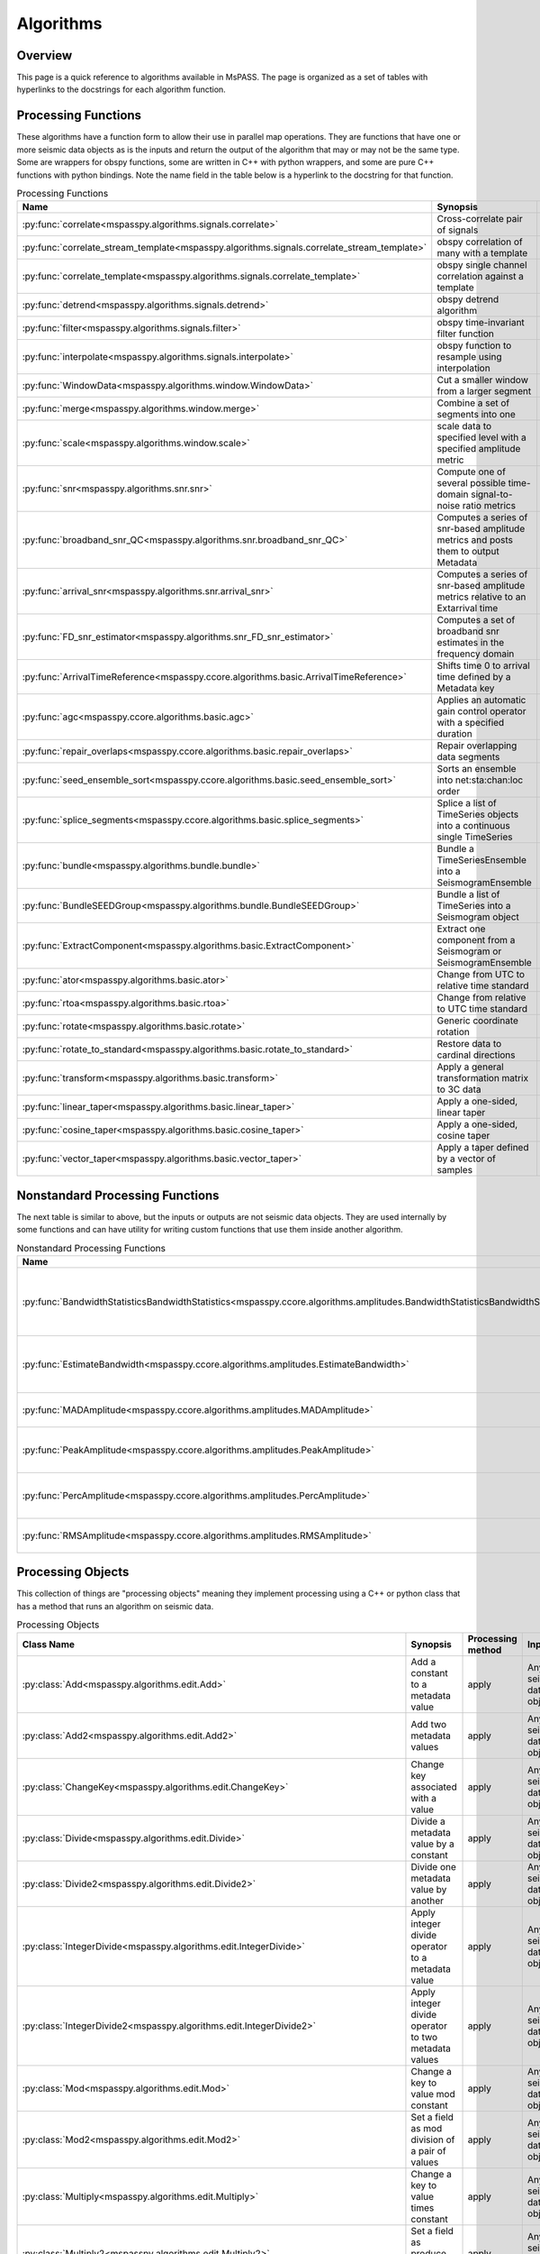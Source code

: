.. _algorithms:

Algorithms
===============================
Overview
-----------
This page is a quick reference to algorithms available in MsPASS.
The page is organized as a set of tables with hyperlinks to the docstrings
for each algorithm function.

Processing Functions
--------------------------
These algorithms have a function form to allow their use in parallel map
operations.   They are functions that have one or more seismic data
objects as is the inputs and return the output of the algorithm that
may or may not be the same type.   Some are wrappers
for obspy functions, some are written in C++ with python wrappers, and
some are pure C++ functions with python bindings.   Note the name field in the
table below is a hyperlink to the docstring for that function.

.. list-table:: Processing Functions
   :widths: 10 70 10 10
   :header-rows: 1

   * - Name
     - Synopsis
     - Inputs
     - Outputs
   * - :py:func:`correlate<mspasspy.algorithms.signals.correlate>`
     - Cross-correlate pair of signals
     - TimeSeries
     - TimeSeries
   * - :py:func:`correlate_stream_template<mspasspy.algorithms.signals.correlate_stream_template>`
     - obspy correlation of many with a template
     - TimeSeriesEnsemble(arg)),TimeSeries(arg1)
     - TimeSeriesEnsemble
   * - :py:func:`correlate_template<mspasspy.algorithms.signals.correlate_template>`
     - obspy single channel correlation against a template
     - TimeSeries
     - TimeSeries
   * - :py:func:`detrend<mspasspy.algorithms.signals.detrend>`
     - obspy detrend algorithm
     - TimeSeries
     - TimeSeries
   * - :py:func:`filter<mspasspy.algorithms.signals.filter>`
     - obspy time-invariant filter function
     - All
     - Same as input
   * - :py:func:`interpolate<mspasspy.algorithms.signals.interpolate>`
     - obspy function to resample using interpolation
     - TimeSeries
     - TimeSeries
   * - :py:func:`WindowData<mspasspy.algorithms.window.WindowData>`
     - Cut a smaller window from a larger segment
     - All
     - Same as input
   * - :py:func:`merge<mspasspy.algorithms.window.merge>`
     - Combine a set of segments into one
     - TimeSeriesEnsemble (member vector)
     - TimeSeries
   * - :py:func:`scale<mspasspy.algorithms.window.scale>`
     - scale data to specified level with a specified amplitude metric
     - Any
     - Same as input
   * - :py:func:`snr<mspasspy.algorithms.snr.snr>`
     - Compute one of several possible time-domain signal-to-noise ratio metrics
     - TimeSeries Seismogram
     - float
   * - :py:func:`broadband_snr_QC<mspasspy.algorithms.snr.broadband_snr_QC>`
     - Computes a series of snr-based amplitude metrics and posts them to output Metadata
     - TimeSeries or Seismogram
     - Same as input (Metadata altered)
   * - :py:func:`arrival_snr<mspasspy.algorithms.snr.arrival_snr>`
     - Computes a series of snr-based amplitude metrics relative to an Extarrival time
     - TimeSeries
     - TimeSeries (Metadata altered)
   * - :py:func:`FD_snr_estimator<mspasspy.algorithms.snr_FD_snr_estimator>`
     - Computes a set of broadband snr estimates in the frequency domain
     - TimeSeries
     - [dict,ErrorLogger]
   * - :py:func:`ArrivalTimeReference<mspasspy.ccore.algorithms.basic.ArrivalTimeReference>`
     - Shifts time 0 to arrival time defined by a Metadata key
     - Seismogram or SeismogramEnsemble
     - Same as input
   * - :py:func:`agc<mspasspy.ccore.algorithms.basic.agc>`
     - Applies an automatic gain control operator with a specified duration
     - Seismogram
     - TimeSeries of gains, Seismogram input altered in place
   * - :py:func:`repair_overlaps<mspasspy.ccore.algorithms.basic.repair_overlaps>`
     - Repair overlapping data segments
     - list of TimeSeries
     - TimeSeries
   * - :py:func:`seed_ensemble_sort<mspasspy.ccore.algorithms.basic.seed_ensemble_sort>`
     - Sorts an ensemble into net:sta:chan:loc order
     - TimeSeriesEnsemble
     - TimeSeriesEnsemble
   * - :py:func:`splice_segments<mspasspy.ccore.algorithms.basic.splice_segments>`
     - Splice a list of TimeSeries objects into a continuous single TimeSeries
     - list of TimeSeries
     - TimeSeries
   * - :py:func:`bundle<mspasspy.algorithms.bundle.bundle>`
     - Bundle a TimeSeriesEnsemble into a SeismogramEnsemble
     - TimeSeriesEnsemble
     - SeismogramEnsemble
   * - :py:func:`BundleSEEDGroup<mspasspy.algorithms.bundle.BundleSEEDGroup>`
     - Bundle a list of TimeSeries into a Seismogram object
     - list of TimeSeries
     - Seismogram
   * - :py:func:`ExtractComponent<mspasspy.algorithms.basic.ExtractComponent>`
     - Extract one component from a Seismogram or SeismogramEnsemble
     - Seismogram or SeismogramEnsemble
     - TimeSeries or TimeSeriesEnsemble
   * - :py:func:`ator<mspasspy.algorithms.basic.ator>`
     - Change from UTC to relative time standard
     - any
     - same as input
   * - :py:func:`rtoa<mspasspy.algorithms.basic.rtoa>`
     - Change from relative to UTC time standard
     - any
     - same as input
   * - :py:func:`rotate<mspasspy.algorithms.basic.rotate>`
     - Generic coordinate rotation
     - Seismogram or SeismogramEnsemble
     - same as input
   * - :py:func:`rotate_to_standard<mspasspy.algorithms.basic.rotate_to_standard>`
     - Restore data to cardinal directions
     - Seismogram or SeismogramEnsemble
     - same as input
   * - :py:func:`transform<mspasspy.algorithms.basic.transform>`
     - Apply a general transformation matrix to 3C data
     - Seismogram or SeismogramEnsemble
     - same as input
   * - :py:func:`linear_taper<mspasspy.algorithms.basic.linear_taper>`
     - Apply a one-sided, linear taper
     - any
     - same as input
   * - :py:func:`cosine_taper<mspasspy.algorithms.basic.cosine_taper>`
     - Apply a one-sided, cosine taper
     - any
     - same as input
   * - :py:func:`vector_taper<mspasspy.algorithms.basic.vector_taper>`
     - Apply a taper defined by a vector of samples
     - any
     - same as input

Nonstandard Processing Functions
-----------------------------------
The next table is similar to above, but the inputs or outputs are not seismic
data objects.   They are used internally by some functions and can have
utility for writing custom functions that use them inside another algorithm.

.. list-table:: Nonstandard Processing Functions
   :widths: 10 70 10 10
   :header-rows: 1

   * - Name
     - Synopsis
     - Inputs
     - Outputs
   * - :py:func:`BandwidthStatisticsBandwidthStatistics<mspasspy.ccore.algorithms.amplitudes.BandwidthStatisticsBandwidthStatistics>`
     - Compute statistical summary of snr in a passband returned by EstimateBandwidth
     - BandwidthData object
     - Metadata
   * - :py:func:`EstimateBandwidth<mspasspy.ccore.algorithms.amplitudes.EstimateBandwidth>`
     - Estimate signal bandwidth estimate of power spectra of signal and noise
     - PowerSpectra of signal and noise windows
     - BandwidthData - input for BandwidthStatisics
   * - :py:func:`MADAmplitude<mspasspy.ccore.algorithms.amplitudes.MADAmplitude>`
     - Calculate amplitude with the MAD metric
     - TimeSeries or Seismogram
     - double
   * - :py:func:`PeakAmplitude<mspasspy.ccore.algorithms.amplitudes.PeakAmplitude>`
     - Calculate amplitude with the peak absolute value
     - TimeSeries or Seismogram
     - double
   * - :py:func:`PercAmplitude<mspasspy.ccore.algorithms.amplitudes.PercAmplitude>`
     - Calculate amplitude at a specified percentage level
     - TimeSeries or Seismogram
     - double
   * - :py:func:`RMSAmplitude<mspasspy.ccore.algorithms.amplitudes.RMSAmplitude>`
     - Calculate amplitude with the RMS metric
     - TimeSeries or Seismogram
     - double

Processing Objects
-------------------------------------
This collection of things are "processing objects" meaning they implement
processing using a C++ or python class that has a method that runs
an algorithm on seismic data.

.. list-table:: Processing Objects
   :widths: 10 70 10 10 10
   :header-rows: 1

   * - Class Name
     - Synopsis
     - Processing method
     - Inputs
     - Outputs
   * - :py:class:`Add<mspasspy.algorithms.edit.Add>`
     - Add a constant to a metadata value
     - apply
     - Any seismic data object
     - Edited version of input
   * - :py:class:`Add2<mspasspy.algorithms.edit.Add2>`
     - Add two metadata values
     - apply
     - Any seismic data object
     - Edited version of input
   * - :py:class:`ChangeKey<mspasspy.algorithms.edit.ChangeKey>`
     - Change key associated with a value
     - apply
     - Any seismic data object
     - Edited version of input
   * - :py:class:`Divide<mspasspy.algorithms.edit.Divide>`
     - Divide a metadata value by a constant
     - apply
     - Any seismic data object
     - Edited version of input
   * - :py:class:`Divide2<mspasspy.algorithms.edit.Divide2>`
     - Divide one metadata value by another
     - apply
     - Any seismic data object
     - Edited version of input
   * - :py:class:`IntegerDivide<mspasspy.algorithms.edit.IntegerDivide>`
     - Apply integer divide operator to a metadata value
     - apply
     - Any seismic data object
     - Edited version of input
   * - :py:class:`IntegerDivide2<mspasspy.algorithms.edit.IntegerDivide2>`
     - Apply integer divide operator to two metadata values
     - apply
     - Any seismic data object
     - Edited version of input
   * - :py:class:`Mod<mspasspy.algorithms.edit.Mod>`
     - Change a key to value mod constant
     - apply
     - Any seismic data object
     - Edited version of input
   * - :py:class:`Mod2<mspasspy.algorithms.edit.Mod2>`
     - Set a field as mod division of a pair of values
     - apply
     - Any seismic data object
     - Edited version of input
   * - :py:class:`Multiply<mspasspy.algorithms.edit.Multiply>`
     - Change a key to value times constant
     - apply
     - Any seismic data object
     - Edited version of input
   * - :py:class:`Multiply2<mspasspy.algorithms.edit.Multiply2>`
     - Set a field as produce of a pair of values
     - apply
     - Any seismic data object
     - Edited version of input
   * - :py:class:`SetValue<mspasspy.algorithms.edit.Multiply2>`
     - Set a field to a constant
     - apply
     - Any seismic data object
     - Edited version of input
   * - :py:class:`Subtract<mspasspy.algorithms.edit.Subtract>`
     - Change a key to value minus a constant
     - apply
     - Any seismic data object
     - Edited version of input
   * - :py:class:`Subtract2<mspasspy.algorithms.edit.Subtract2>`
     - Set a field as difference of a pair of values
     - apply
     - Any seismic data object
     - Edited version of input
   * - :py:class:`erase_metadata<mspasspy.algorithms.edit.erase_metadata>`
     - Clear all defined values of a specified key
     - apply
     - Any seismic data object
     - Edited version of input
   * - :py:class:`MetadataOperatorChain<mspasspy.algorithms.edit.MetadataOperatorChain>`
     - Apply a chain of metadata calculators
     - apply
     - Any seismic data object
     - Edited version of input
   * - :py:class:`FiringSquad<mspasspy.algorithms.edit.FiringSquad>`
     - Apply a series of kill operators
     - kill_if_true
     - Any seismic data object
     - Edited version of input
   * - :py:class:`MetadataDefined<mspasspy.algorithms.edit.MetadataDefined>`
     - Kill if a key-value pair is defined
     - kill_if_true
     - Any seismic data object
     - Edited version of input
   * - :py:class:`MetadataUndefined<mspasspy.algorithms.edit.MetadataUndefined>`
     - Kill if a key-value pair is not defined
     - kill_if_true
     - Any seismic data object
     - Edited version of input
   * - :py:class:`MetadataEQMetadataEQ<mspasspy.algorithms.edit.MetadataEQMetadataEQ>`
     - Kill a datum if a value is equal to constant
     - kill_if_true
     - Any seismic data object
     - Edited version of input
   * - :py:class:`MetadataNEMetadataNE<mspasspy.algorithms.edit.MetadataNEMetadataNE>`
     - Kill a datum if a value is not equal to constant
     - kill_if_true
     - Any seismic data object
     - Edited version of input
   * - :py:class:`MetadataGE<mspasspy.algorithms.edit.MetadataGE>`
     - Kill if a value is greater than or equal to a constant
     - kill_if_true
     - Any seismic data object
     - Edited version of input
   * - :py:class:`MetadataGT<mspasspy.algorithms.edit.MetadataGT>`
     - Kill if a value is greater than a constant
     - kill_if_true
     - Any seismic data object
     - Edited version of input
   * - :py:class:`MetadataLE<mspasspy.algorithms.edit.MetadataLE>`
     - Kill if a value is less than or equal to a constant
     - kill_if_true
     - Any seismic data object
     - Edited version of input
   * - :py:class:`MetadataLT<mspasspy.algorithms.edit.MetadataLT>`
     - Kill if a value is less than a constant
     - kill_if_true
     - Any seismic data object
     - Edited version of input
   * - :py:class:`MetadataInterval<mspasspy.algorithms.edit.MetadataInterval>`
     - Kill for value relative to an interval
     - kill_if_true
     - Any seismic data object
     - Edited version of input
